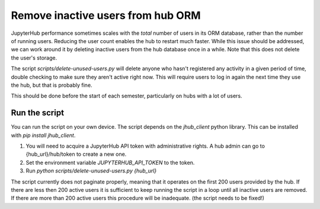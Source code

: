 .. _howto/remove-users-orm:

============================
Remove inactive users from hub ORM
============================

JupyterHub performance sometimes scales with the *total* number of users in its
ORM database, rather than the number of running users. Reducing the user count
enables the hub to restart much faster. While this issue should be addressed,
we can work around it by deleting inactive users from the hub database once in
a while. Note that this does not delete the user's storage.

The script `scripts/delete-unused-users.py` will delete anyone who hasn't
registered any activity in a given period of time, double checking to make sure
they aren't active right now. This will require users to log in again the next
time they use the hub, but that is probably fine.

This should be done before the start of each semester, particularly on hubs
with a lot of users. 

Run the script
==============

You can run the script on your own device. The script depends on the `jhub_client` python library. This can be installed with `pip install jhub_client`.

#. You will need to acquire a JupyterHub API token with administrative rights. A hub admin can go to {hub_url}/hub/token to create a new one.
#. Set the environment variable `JUPYTERHUB_API_TOKEN` to the token.
#. Run `python scripts/delete-unused-users.py {hub_url}`

The script currently does not paginate properly, meaning that it operates on the first 200 users provided by the hub. If there are less then 200 active users it is sufficient to keep running the script in a loop until all inactive users are removed. If there are more than 200 active users this procedure will be inadequate. (the script needs to be fixed!)
